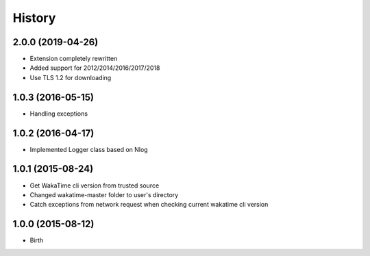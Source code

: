 
History
-------


2.0.0 (2019-04-26)
++++++++++++++++++

- Extension completely rewritten
- Added support for 2012/2014/2016/2017/2018
- Use TLS 1.2 for downloading 


1.0.3 (2016-05-15)
++++++++++++++++++

- Handling exceptions


1.0.2 (2016-04-17)
++++++++++++++++++

- Implemented Logger class based on Nlog


1.0.1 (2015-08-24)
++++++++++++++++++

- Get WakaTime cli version from trusted source
- Changed wakatime-master folder to user's directory
- Catch exceptions from network request when checking current wakatime cli version


1.0.0 (2015-08-12)
++++++++++++++++++

- Birth

